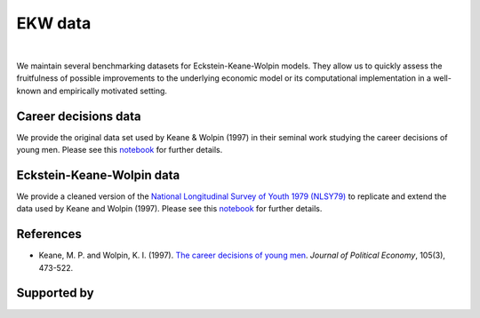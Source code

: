 .. |logo| image:: material/OSE_logo_no_type_RGB.svg
   :height: 25px

|logo| EKW data
===============

.. image:: https://img.shields.io/badge/License-MIT-yellow.svg
    :target: https://opensource.org/licenses/MIT

.. image:: https://github.com/OpenSourceEconomics/ekw-data/workflows/Continuous%20Integration/badge.svg
    :target: https://github.com/OpenSourceEconomics/ekw-data/actions?query=branch%3Amaster

.. image:: https://img.shields.io/badge/code%20style-black-000000.svg
    :target: https://github.com/psf/black

.. image:: https://img.shields.io/badge/zulip-join_chat-brightgreen.svg
    :target: https://ose.zulipchat.com

|

We maintain several benchmarking datasets for Eckstein-Keane-Wolpin models. They allow us to quickly assess the fruitfulness of possible improvements to the underlying economic model or its computational implementation in a well-known and empirically motivated setting.

Career decisions data
---------------------

We provide the original data set used by Keane & Wolpin (1997) in their seminal work studying the career decisions of young men. Please see this `notebook <https://nbviewer.jupyter.org/github/OpenSourceEconomics/ekw-data/blob/master/career-decisions/exploration.ipynb>`_ for further details.

.. image:: https://mybinder.org/badge_logo.svg
   :target: https://mybinder.org/v2/gh/OpenSourceEconomics/ekw-data/master?urlpath=https%3A%2F%2Fgithub.com%2FOpenSourceEconomics%2Fekw-data%2Fblob%2Fmaster%2Fcareer-decisions%2Fexploration.ipynb

.. image:: https://raw.githubusercontent.com/jupyter/design/master/logos/Badges/nbviewer_badge.svg
   :target: https://nbviewer.jupyter.org/github/OpenSourceEconomics/ekw-data/blob/master/career-decisions/exploration.ipynb

Eckstein-Keane-Wolpin data
--------------------------

We provide a cleaned version of the `National Longitudinal Survey of Youth 1979 (NLSY79) <https://www.nlsinfo.org/content/cohorts/nlsy79>`_ to replicate and extend the data used by Keane and Wolpin (1997). Please see this `notebook <https://nbviewer.jupyter.org/github/OpenSourceEconomics/ekw-data/blob/master/eckstein-keane-wolpin/exploration.ipynb>`_ for further details.

.. image:: https://mybinder.org/badge_logo.svg
   :target: https://mybinder.org/v2/gh/OpenSourceEconomics/ekw-data/master?urlpath=https%3A%2F%2Fgithub.com%2FOpenSourceEconomics%2Fekw-data%2Fblob%2Fmaster%2Feckstein-keane-wolpin%2Fexploration.ipynb

.. image:: https://raw.githubusercontent.com/jupyter/design/master/logos/Badges/nbviewer_badge.svg
   :target: https://nbviewer.jupyter.org/github/OpenSourceEconomics/ekw-data/blob/master/eckstein-keane-wolpin/exploration.ipynb


References
----------

- Keane, M. P. and Wolpin, K. I. (1997). `The career decisions of young men <http://www.journals.uchicago.edu/doi/10.1086/262080>`_. *Journal of Political Economy*, 105(3), 473-522.

Supported by
------------

.. image:: material/OSE_sb_web.svg
    :width: 22 %
    :target: https://github.com/OpenSourceEconomics
